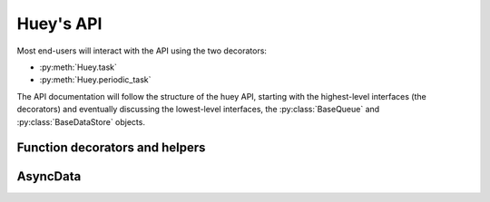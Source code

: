 .. _api:

Huey's API
==========

Most end-users will interact with the API using the two decorators:

* :py:meth:`Huey.task`
* :py:meth:`Huey.periodic_task`

The API documentation will follow the structure of the huey API, starting with
the highest-level interfaces (the decorators) and eventually discussing the
lowest-level interfaces, the :py:class:`BaseQueue` and :py:class:`BaseDataStore` objects.

.. _function-decorators:

Function decorators and helpers
-------------------------------

.. py:class:: Huey(queue[, result_store=None[, schedule=None[, events=None[, store_none=False[, always_eager=False]]]]])

    Huey executes tasks by exposing function decorators that cause the function
    call to be enqueued for execution by the consumer.

    Typically your application will only need one Huey instance, but you can
    have as many as you like -- the only caveat is that one consumer process
    must be executed for each Huey instance.

    :param queue: a queue instance, e.g. :py:class:`RedisQueue`.
    :param result_store: a place to store results and the task schedule,
        e.g. :py:class:`RedisDataStore`.
    :param schedule: scheduler implementation, e.g. an instance of :py:class:`RedisSchedule`.
    :param events: event emitter implementation, e.g. an instance of :py:class:`RedisEventEmitter`.
    :param boolean store_none: Flag to indicate whether tasks that return ``None``
        should store their results in the result store.
    :param always_eager: Useful for testing, this will execute all tasks
        immediately, without enqueueing them.

    Example usage:

    .. code-block:: python

        from huey import RedisHuey, crontab

        huey = RedisHuey('my-app')

        # THIS IS EQUIVALENT TO ABOVE CODE:
        #queue = RedisBlockingQueue('my-app')
        #result_store = RedisDataStore('my-app')
        #schedule = RedisSchedule('my-app')
        #huey = Huey(queue, result_store, schedule)

        @huey.task()
        def slow_function(some_arg):
            # ... do something ...
            return some_arg

        @huey.periodic_task(crontab(minute='0', hour='3'))
        def backup():
            # do a backup every day at 3am
            return

    .. py:method:: task([retries=0[, retry_delay=0[, retries_as_argument=False[, include_task=False]]]])

        Function decorator that marks the decorated function for processing by the
        consumer. Calls to the decorated function will do the following:

        1. Serialize the function call into a message suitable for storing in the queue
        2. Enqueue the message for execution by the consumer
        3. If a ``result_store`` has been configured, return an :py:class:`AsyncData`
           instance which can retrieve the result of the function, or ``None`` if not
           using a result store.

        .. note::
            Huey can be configured to execute the function immediately by
            instantiating it with ``always_eager = True`` -- this is useful for
            running in debug mode or when you do not wish to run the consumer.

        Here is how you might use the ``task`` decorator:

        .. code-block:: python

            # assume that we've created a huey object
            from huey import RedisHuey

            huey = RedisHuey()

            @huey.task()
            def count_some_beans(num):
                # do some counting!
                return 'Counted %s beans' % num

        Now, whenever you call this function in your application, the actual processing
        will occur when the consumer dequeues the message and your application will
        continue along on its way.

        Without a result store:

        .. code-block:: pycon

            >>> res = count_some_beans(1000000)
            >>> res is None
            True

        With a result store:

        .. code-block:: pycon

            >>> res = count_some_beans(1000000)
            >>> res
            <huey.api.AsyncData object at 0xb7471a4c>
            >>> res.get()
            'Counted 1000000 beans'

        :param int retries: number of times to retry the task if an exception occurs
        :param int retry_delay: number of seconds to wait between retries
        :param boolean retries_as_argument: whether the number of retries should
            be passed in to the decorated function as an argument.
        :param boolean include_task: whether the task instance itself should be
            passed in to the decorated function as the ``task`` argument.
        :rtype: decorated function

        The return value of any calls to the decorated function depends on whether
        the :py:class:`Huey` instance is configured with a ``result_store``.  If a
        result store is configured, the decorated function will return
        an :py:class:`AsyncData` object which can fetch the result of the call from
        the result store -- otherwise it will simply return ``None``.

        The ``task`` decorator also does one other important thing -- it adds
        a special function **onto** the decorated function, which makes it possible
        to *schedule* the execution for a certain time in the future:

        .. py:function:: {decorated func}.schedule(args=None, kwargs=None, eta=None, delay=None, convert_utc=True)

            Use the special ``schedule`` function to schedule the execution of a
            queue task for a given time in the future:

            .. code-block:: python

                import datetime

                # get a datetime object representing one hour in the future
                in_an_hour = datetime.datetime.now() + datetime.timedelta(seconds=3600)

                # schedule "count_some_beans" to run in an hour
                count_some_beans.schedule(args=(100000,), eta=in_an_hour)

                # another way of doing the same thing...
                count_some_beans.schedule(args=(100000,), delay=(60 * 60))

            :param args: arguments to call the decorated function with
            :param kwargs: keyword arguments to call the decorated function with
            :param datetime eta: the time at which the function should be executed
            :param int delay: number of seconds to wait before executing function
            :param convert_utc: whether the ``eta`` should be converted from local
                                time to UTC, defaults to ``True``
            :rtype: like calls to the decorated function, will return an :py:class:`AsyncData`
                    object if a result store is configured, otherwise returns ``None``

        .. py:function:: {decorated func}.call_local

            Call the ``@task``-decorated function without enqueueing the call. Or, in other words, ``call_local()`` provides access to the actual function.

            .. code-block:: pycon

                >>> count_some_beans.call_local(1337)
                'Counted 1337 beans'

        .. py:attribute:: {decorated func}.task_class

            Store a reference to the task class for the decorated function.

            .. code-block:: pycon

                >>> count_some_beans.task_class
                tasks.queuecmd_count_beans


    .. py:method:: periodic_task(validate_datetime)

        Function decorator that marks the decorated function for processing by the
        consumer *at a specific interval*.  Calls to functions decorated with ``periodic_task``
        will execute normally, unlike :py:meth:`~Huey.task`, which enqueues tasks
        for execution by the consumer.  Rather, the ``periodic_task`` decorator
        serves to **mark a function as needing to be executed periodically** by the
        consumer.

        .. note::
            By default, the consumer will execute ``periodic_task`` functions. To
            disable this, run the consumer with ``-n`` or ``--no-periodic``.

        The ``validate_datetime`` parameter is a function which accepts a datetime
        object and returns a boolean value whether or not the decorated function
        should execute at that time or not.  The consumer will send a datetime to
        the function every minute, giving it the same granularity as the linux
        crontab, which it was designed to mimic.

        For simplicity, there is a special function :py:func:`crontab`, which can
        be used to quickly specify intervals at which a function should execute.  It
        is described below.

        Here is an example of how you might use the ``periodic_task`` decorator
        and the ``crontab`` helper:

        .. code-block:: python

            from huey import crontab
            from huey import RedisHuey

            huey = RedisHuey()

            @huey.periodic_task(crontab(minute='*/5'))
            def every_five_minutes():
                # this function gets executed every 5 minutes by the consumer
                print "It's been five minutes"

        .. note::
            Because functions decorated with ``periodic_task`` are meant to be
            executed at intervals in isolation, they should not take any required
            parameters nor should they be expected to return a meaningful value.
            This is the same regardless of whether or not you are using a result store.

        :param validate_datetime: a callable which takes a ``datetime`` and returns
            a boolean whether the decorated function should execute at that time or not
        :rtype: decorated function

        Like :py:meth:`~Huey.task`, the periodic task decorator adds several helpers
        to the decorated function.  These helpers allow you to "revoke" and "restore" the
        periodic task, effectively enabling you to pause it or prevent its execution.

        .. py:function:: {decorated_func}.revoke([revoke_until=None[, revoke_once=False]])

            Prevent the given periodic task from executing.  When no parameters are
            provided the function will not execute again.

            This function can be called multiple times, but each call will overwrite
            the limitations of the previous.

            :param datetime revoke_until: Prevent the execution of the task until the
                given datetime.  If ``None`` it will prevent execution indefinitely.
            :param bool revoke_once: If ``True`` will only prevent execution the next
                time it would normally execute.

            .. code-block:: python

                # skip the next execution
                every_five_minutes.revoke(revoke_once=True)

                # pause the command indefinitely
                every_five_minutes.revoke()

                # pause the command for 24 hours
                every_five_minutes.revoke(datetime.datetime.now() + datetime.timedelta(days=1))

        .. py:function:: {decorated_func}.is_revoked([dt=None])

            Check whether the given periodic task is revoked.  If ``dt`` is specified,
            it will check if the task is revoked for the given datetime.

            :param datetime dt: If provided, checks whether task is revoked at the
                given datetime

        .. py:function:: {decorated_func}.restore()

            Clears any revoked status and run the task normally

        If you want access to the underlying task class, it is stored as an attribute
        on the decorated function:

        .. py:attribute:: {decorated_func}.task_class

            Store a reference to the task class for the decorated function.

    .. py:method:: pending([limit=None])

        Return all unexecuted tasks currently in the queue.

    .. py:method:: scheduled([limit=None])

        Return all unexecuted tasks currently in the schedule.

    .. py:method:: all_results()

        Return a mapping of task-id to pickled result data for all executed tasks whose return values have not been automatically removed.


.. py:function:: crontab(month='*', day='*', day_of_week='*', hour='*', minute='*')

    Convert a "crontab"-style set of parameters into a test function that will
    return ``True`` when a given ``datetime`` matches the parameters set forth in
    the crontab.

    Acceptable inputs:

    - "*" = every distinct value
    - "\*/n" = run every "n" times, i.e. hours='\*/4' == 0, 4, 8, 12, 16, 20
    - "m-n" = run every time m..n
    - "m,n" = run on m and n

    :rtype: a test function that takes a ``datetime`` and returns a boolean

AsyncData
---------

.. py:class:: AsyncData(huey, task)

    Although you will probably never instantiate an ``AsyncData`` object yourself,
    they are returned by any calls to :py:meth:`~Huey.task` decorated functions
    (provided that "huey" is configured with a result store).  The ``AsyncData``
    talks to the result store and is responsible for fetching results from tasks.
    Once the consumer finishes executing a task, the return value is placed in the
    result store, allowing the producer to retrieve it.

    Working with the ``AsyncData`` class is very simple:

    .. code-block:: python

        >>> from main import count_some_beans
        >>> res = count_some_beans(100)
        >>> res  # what is "res" ?
        <huey.queue.AsyncData object at 0xb7471a4c>

        >>> res.get()  # get the result of this task, assuming it executed
        'Counted 100 beans'

    What happens when data isn't available yet?  Let's assume the next call takes
    about a minute to calculate:

    .. code-block:: python

        >>> res = count_some_beans(10000000) # let's pretend this is slow
        >>> res.get()  # data is not ready, so returns None

        >>> res.get() is None  # data still not ready
        True

        >>> res.get(blocking=True, timeout=5)  # block for 5 seconds
        Traceback (most recent call last):
          File "<stdin>", line 1, in <module>
          File "/home/charles/tmp/huey/src/huey/huey/queue.py", line 46, in get
            raise DataStoreTimeout
        huey.exceptions.DataStoreTimeout

        >>> res.get(blocking=True)  # no timeout, will block until it gets data
        'Counted 10000000 beans'

    .. py:method:: get([blocking=False[, timeout=None[, backoff=1.15[, max_delay=1.0[, revoke_on_timeout=False]]]]])

        Attempt to retrieve the return value of a task.  By default, it will simply
        ask for the value, returning ``None`` if it is not ready yet.  If you want
        to wait for a value, you can specify ``blocking = True`` -- this will loop,
        backing off up to the provided ``max_delay`` until the value is ready or
        until the ``timeout`` is reached.  If the ``timeout`` is reached before the
        result is ready, a :py:class:`DataStoreTimeout` exception will be raised.

        :param blocking: boolean, whether to block while waiting for task result
        :param timeout: number of seconds to block for (used with `blocking=True`)
        :param backoff: amount to backoff delay each time no result is found
        :param max_delay: maximum amount of time to wait between iterations when
            attempting to fetch result.
        :param bool revoke_on_timeout: if a timeout occurs, revoke the task

    .. py:method:: revoke()

        Revoke the given task.  Unless it is in the process of executing, it will
        be revoked and the task will not run.

        .. code-block:: python

            in_an_hour = datetime.datetime.now() + datetime.timedelta(seconds=3600)

            # run this command in an hour
            res = count_some_beans.schedule(args=(100000,), eta=in_an_hour)

            # oh shoot, I changed my mind, do not run it after all
            res.revoke()

    .. py:method:: restore()

        Restore the given task.  Unless it has already been skipped over, it
        will be restored and run as scheduled.
